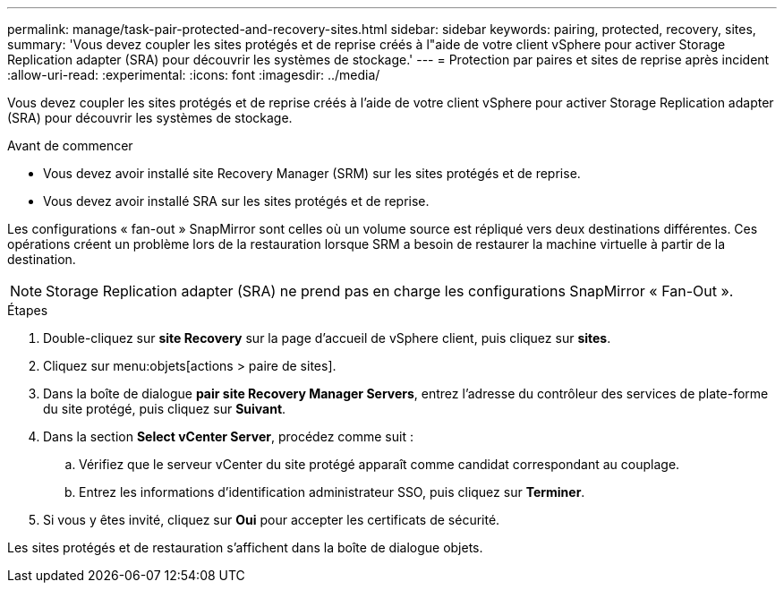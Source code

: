 ---
permalink: manage/task-pair-protected-and-recovery-sites.html 
sidebar: sidebar 
keywords: pairing, protected, recovery, sites, 
summary: 'Vous devez coupler les sites protégés et de reprise créés à l"aide de votre client vSphere pour activer Storage Replication adapter (SRA) pour découvrir les systèmes de stockage.' 
---
= Protection par paires et sites de reprise après incident
:allow-uri-read: 
:experimental: 
:icons: font
:imagesdir: ../media/


[role="lead"]
Vous devez coupler les sites protégés et de reprise créés à l'aide de votre client vSphere pour activer Storage Replication adapter (SRA) pour découvrir les systèmes de stockage.

.Avant de commencer
* Vous devez avoir installé site Recovery Manager (SRM) sur les sites protégés et de reprise.
* Vous devez avoir installé SRA sur les sites protégés et de reprise.


Les configurations « fan-out » SnapMirror sont celles où un volume source est répliqué vers deux destinations différentes. Ces opérations créent un problème lors de la restauration lorsque SRM a besoin de restaurer la machine virtuelle à partir de la destination.

[NOTE]
====
Storage Replication adapter (SRA) ne prend pas en charge les configurations SnapMirror « Fan-Out ».

====
.Étapes
. Double-cliquez sur *site Recovery* sur la page d'accueil de vSphere client, puis cliquez sur *sites*.
. Cliquez sur menu:objets[actions > paire de sites].
. Dans la boîte de dialogue *pair site Recovery Manager Servers*, entrez l'adresse du contrôleur des services de plate-forme du site protégé, puis cliquez sur *Suivant*.
. Dans la section *Select vCenter Server*, procédez comme suit :
+
.. Vérifiez que le serveur vCenter du site protégé apparaît comme candidat correspondant au couplage.
.. Entrez les informations d'identification administrateur SSO, puis cliquez sur *Terminer*.


. Si vous y êtes invité, cliquez sur *Oui* pour accepter les certificats de sécurité.


Les sites protégés et de restauration s'affichent dans la boîte de dialogue objets.
